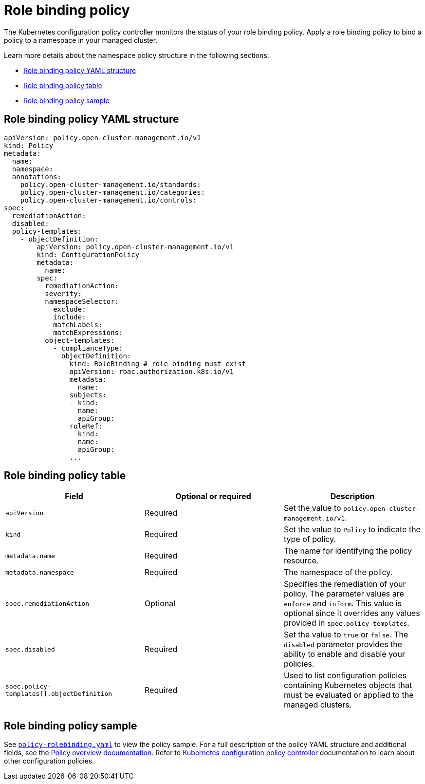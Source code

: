 [#role-binding-policy]
= Role binding policy

The Kubernetes configuration policy controller monitors the status of your role binding policy. Apply a role binding policy to bind a policy to a namespace in your managed cluster.

Learn more details about the namespace policy structure in the following sections:

* <<role-binding-policy-yaml-structure,Role binding policy YAML structure>>
* <<role-binding-policy-table,Role binding policy table>>
* <<role-binding-policy-sample,Role binding policy sample>>

[#role-binding-policy-yaml-structure]
== Role binding policy YAML structure

[source,yaml]
----
apiVersion: policy.open-cluster-management.io/v1
kind: Policy
metadata:
  name:
  namespace:
  annotations:
    policy.open-cluster-management.io/standards:
    policy.open-cluster-management.io/categories:
    policy.open-cluster-management.io/controls:
spec:
  remediationAction:
  disabled:
  policy-templates:
    - objectDefinition:
        apiVersion: policy.open-cluster-management.io/v1
        kind: ConfigurationPolicy
        metadata:
          name:
        spec:
          remediationAction:
          severity:
          namespaceSelector:
            exclude:
            include:
            matchLabels:
            matchExpressions:
          object-templates:
            - complianceType:
              objectDefinition:
                kind: RoleBinding # role binding must exist
                apiVersion: rbac.authorization.k8s.io/v1
                metadata:
                  name:
                subjects:
                - kind:
                  name:
                  apiGroup:
                roleRef:
                  kind:
                  name:
                  apiGroup:
                ...
----

[#role-binding-policy-table]
== Role binding policy table

|===
| Field | Optional or required | Description

| `apiVersion`
| Required
| Set the value to `policy.open-cluster-management.io/v1`.

| `kind`
| Required
| Set the value to `Policy` to indicate the type of policy.

| `metadata.name`
| Required
| The name for identifying the policy resource.

| `metadata.namespace`
| Required
| The namespace of the policy.

| `spec.remediationAction`
| Optional
| Specifies the remediation of your policy. The parameter values are `enforce` and `inform`. This value is optional since it overrides any values provided in `spec.policy-templates`.

| `spec.disabled`
| Required
| Set the value to `true` or `false`. The `disabled` parameter provides the ability to enable and disable your policies.

| `spec.policy-templates[].objectDefinition`
| Required
| Used to list configuration policies containing Kubernetes objects that must be evaluated or applied to the managed clusters.
|===

[#role-binding-policy-sample]
== Role binding policy sample

See https://github.com/stolostron/policy-collection/blob/main/stable/AC-Access-Control/policy-rolebinding.yaml[`policy-rolebinding.yaml`] to view the policy sample. For a full description of the policy YAML structure and additional fields, see the xref:../governance/policy_intro.adoc[Policy overview documentation]. Refer to xref:../governance/config_policy_ctrl.adoc#kubernetes-configuration-policy-controller[Kubernetes configuration policy controller] documentation to learn about other configuration policies.
